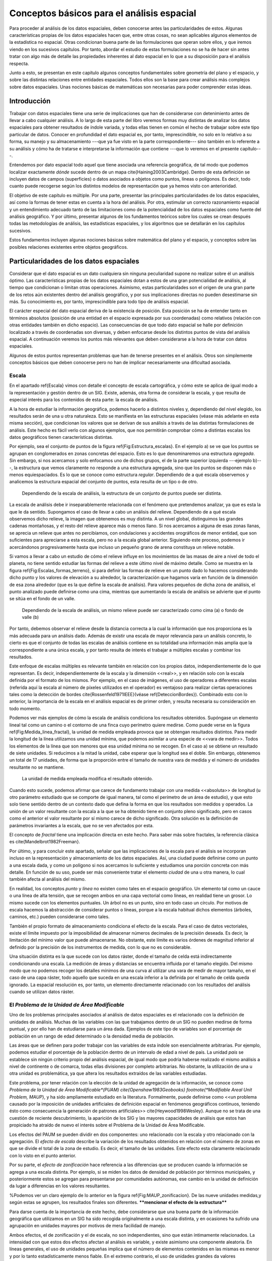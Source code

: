 
**********************************************************
Conceptos básicos para el análisis espacial
********************************************************** 

.. _Analisis_espacial:


Para proceder al análisis de los datos espaciales, deben conocerse antes las particularidades de estos. Algunas características propias de los datos espaciales hacen que, entre otras cosas, no sean aplicables algunos elementos de la estadística no espacial. Otras condicionan buena parte de las formulaciones que operan sobre ellos, y que iremos viendo en los sucesivos capítulos. Por tanto, abordar el estudio de estas formulaciones no se ha de hacer sin antes tratar con algo más de detalle las propiedades inherentes al dato espacial en lo que a su disposición para el análisis respecta.

Junto a esto, se presentan en este capítulo algunos conceptos fundamentales sobre geometría del plano y el espacio, y sobre las distintas relaciones entre entidades espaciales. Todos ellos son la base para crear análisis más complejos sobre datos espaciales. Unas nociones básicas de matemáticas son necesarias para poder comprender estas ideas.


Introducción
=====================================================

Trabajar con datos espaciales tiene una serie de implicaciones que han de considerarse con detenimiento antes de llevar a cabo cualquier análisis. A lo largo de esta parte del libro veremos formas muy distintas de analizar los datos espaciales para obtener resultados de índole variada, y todas ellas tienen en común el hecho de trabajar sobre este tipo particular de datos. Conocer en profundidad el dato espacial es, por tanto, imprescindible, no solo en lo relativo a su forma, su manejo y su almacenamiento ---que ya fue visto en la parte correspondiente--- sino también en lo referente a su análisis y cómo ha de tratarse e interpretarse la información que contiene ---que lo veremos en el presente capítulo---.

Entendemos por dato espacial todo aquel que tiene asociada una referencia geográfica, de tal modo que podemos localizar exactamente *dónde* sucede dentro de un mapa \cite{Haining2003Cambridge}. Dentro de esta definición se incluyen datos de campos (superficies) o datos asociados a objetos como puntos, líneas o polígonos. Es decir, todo cuanto puede recogerse según los distintos modelos de representación que ya hemos visto con anterioridad.

El objetivo de este capítulo es múltiple. Por una parte, presentar las principales particularidades de los datos espaciales, así como la formas de tener estas en cuenta a la hora del análisis. Por otra, estimular un correcto razonamiento espacial y un entendimiento adecuado tanto de las limitaciones como de la potencialidad de los datos espaciales como fuente del análisis geográfico. Y por último, presentar algunos de los fundamentos teóricos sobre los cuales se crean después todas las metodologías de análisis, las estadísticas espaciales, y los algoritmos que se detallarán en los capítulos sucesivos. 

Estos fundamentos incluyen algunas nociones básicas sobre matemática del plano y el espacio, y conceptos sobre las posibles relaciones existentes entre objetos geográficos.

Particularidades de los datos espaciales
=====================================================

Considerar que el dato espacial es un dato cualquiera sin ninguna peculiaridad supone no realizar sobre él un análisis óptimo. Las características propias de los datos espaciales dotan a estos de una gran potencialidad de análisis, al tiempo que condicionan o limitan otras operaciones. Asimismo, estas particularidades son el origen de una gran parte de los retos aún existentes dentro del análisis geográfico, y por sus implicaciones directas no pueden desestimarse sin más. Su conocimiento es, por tanto, imprescindible para todo tipo de análisis espacial.

El carácter especial del dato espacial deriva de la existencia de posición. Esta posición se ha de entender tanto en términos absolutos (posición de una entidad en el espacio expresada por sus coordenadas) como relativos (relación con otras entidades también en dicho espacio). Las consecuencias de que todo dato espacial se halle por definición localizado a través de coordenadas son diversas, y deben enfocarse desde los distintos puntos de vista del análisis espacial. A continuación veremos los puntos más relevantes que deben considerarse a la hora de tratar con datos espaciales.

Algunos de estos puntos representan problemas que han de tenerse presentes en el análisis. Otros son simplemente conceptos básicos que deben conocerse pero no han de implicar necesariamente una dificultad asociada.

Escala
--------------------------------------------------------------

.. _Escala_analisis:

En el apartado \ref{Escala} vimos con detalle el concepto de escala cartográfica, y cómo este se aplica de igual modo a la representación y gestión dentro de un SIG. Existe, además, otra forma de considerar la escala, y que resulta de especial interés para los contenidos de esta parte: la escala de análisis. 

A la hora de estudiar la información geográfica, podemos hacerlo a distintos niveles y, dependiendo del nivel elegido, los resultados serán de una u otra naturaleza. Esto se manifiesta en las estructuras espaciales (véase más adelante en esta misma sección), que condicionan los valores que se derivan de sus análisis a través de las distintas formulaciones de análisis. Este hecho es fácil verlo con algunos ejemplos, que nos permitirán comprobar cómo a distintas escalas los datos geográficos tienen características distintas. 

Por ejemplo, sea el conjunto de puntos de la figura \ref{Fig:Estructura_escalas}. En el ejemplo a) se ve que los puntos se agrupan en conglomerados en zonas concretas del espacio. Esto es lo que denominaremos una estructura *agregada*. Sin embargo, si nos acercamos y solo enfocamos uno de dichos grupos, el de la parte superior izquierda ---ejemplo b)---, la estructura que vemos claramente no responde a una estructura agregada, sino que los puntos se disponen más o menos equiespaciados. Es lo que se conoce como estructura *regular*. Dependiendo de a qué escala observemos y analicemos la estructura espacial del conjunto de puntos, esta resulta de un tipo o de otro.



.. figure:: Estructura_escalas.pdf

	Dependiendo de la escala de análisis, la estructura de un conjunto de puntos puede ser distinta.


.. _Fig:Estructura_escalas: 


La escala de análisis debe ir inseparablemente relacionada con el fenómeno que pretendemos analizar, ya que es esta la que le da sentido. Supongamos el caso de llevar a cabo un análisis del relieve. Dependiendo de a qué escala observemos dicho relieve, la imagen que obtenemos es muy distinta. A un nivel global, distinguimos las grandes cadenas montañosas, y el resto del relieve aparece más o menos llano. Si nos acercamos a alguna de esas zonas llanas, se aprecia un relieve que antes no percibíamos, con ondulaciones y accidentes orográficos de menor entidad, que son suficientes para apreciarse a esta escala, pero no a la escala global anterior. Siguiendo este proceso, podemos ir acercándonos progresivamente hasta que incluso un pequeño grano de arena constituya un relieve notable.

Si vamos a llevar a cabo un estudio de cómo el relieve influye en los movimientos de las masas de aire a nivel de todo el planeta, no tiene sentido estudiar las formas del relieve a este último nivel de máximo detalle. Como se muestra en la figura \ref{Fig:Escalas_formas_terreno}, si para definir las formas de relieve en un punto dado lo hacemos considerando dicho punto y los valores de elevación a su alrededor, la caracterización que hagamos varía en función de la dimensión de esa zona alrededor (que es la que define la escala de análisis). Para valores pequeños de dicha zona de análisis, el punto analizado puede definirse como una cima, mientras que aumentando la escala de análisis se advierte que el punto se sitúa en el fondo de un valle.

.. figure:: Escalas_formas_terreno.pdf

	Dependiendo de la escala de análisis, un mismo relieve puede ser caracterizado como cima (a) o fondo de valle (b)


.. _Fig:Escalas_formas_terreno: 


Por tanto, debemos observar el relieve desde la distancia correcta a la cual la información que nos proporciona es la más adecuada para un análisis dado. Además de existir una escala de mayor relevancia para un análisis concreto, lo cierto es que el conjunto de todas las escalas de análisis contiene en su totalidad una información más amplia que la correspondiente a una única escala, y por tanto resulta de interés el trabajar a múltiples escalas y combinar los resultados.

Este enfoque de escalas múltiples es relevante también en relación con los propios datos, independientemente de lo que representan. Es decir, independientemente de la escala y la dimensión <<real>>, y en relación solo con la escala definida por el formato de los mismos. Por ejemplo, en el caso de imágenes, el uso de operadores a diferentes escalas (referida aquí la escala al número de píxeles utilizados en el operador) es ventajoso para realizar ciertas operaciones tales como la detección de bordes \cite{Rossenfeld1971IEEE}(véase \ref{DeteccionBordes}). Combinado esto con lo anterior, la importancia de la escala en el análisis espacial es de primer orden, y resulta necesaria su consideración en todo momento.

Podemos ver más ejemplos de cómo la escala de análisis condiciona los resultados obtenidos. Supóngase un elemento lineal tal como un camino o el contorno de una finca cuyo perímetro quiere medirse. Como puede verse en la figura \ref{Fig:Medida_linea_fractal}, la unidad de medida empleada provoca que se obtengan resultados distintos. Para medir la longitud de la línea utilizamos una unidad mínima, que podemos asimilar a una especie de <<vara de medir>>. Todos los elementos de la línea que son menores que esa unidad mínima no se recogen. En el caso a) se obtiene un resultado de siete unidades. Si reducimos a la mitad la unidad, cabe esperar que la longitud sea el doble. Sin embargo, obtenemos un total de 17 unidades, de forma que la proporción entre el tamaño de nuestra vara de medida y el número de unidades resultante no se mantiene.

.. figure:: Medida_linea_fractal.pdf

	La unidad de medida empleada modifica el resultado obtenido.


.. _Fig:Medida_linea_fractal: 


Cuando esto sucede, podemos afirmar que carece de fundamento trabajar con una medida <<absoluta>> de longitud (u otro parámetro estudiado que se comporte de igual manera, tal como el perímetro de un área de estudio), y que esto solo tiene sentido dentro de un contexto dado que defina la forma en que los resultados son medidos y operados. La unión de un valor resultante con la escala a la que se ha obtenido tiene en conjunto pleno significado, pero en casos como el anterior el valor resultante por sí mismo carece de dicho significado. Otra solución es la definición de parámetros invariantes a la escala, que no se ven afectados por esta.

El concepto de *fractal* tiene una implicación directa en este hecho. Para saber más sobre fractales, la referencia clásica es \cite{Mandelbrot1982Freeman}. 

Por último, y para concluir este apartado,  señalar que las implicaciones de la escala para el análisis se incorporan incluso en la representación y almacenamiento de los datos espaciales. Así, una ciudad puede definirse como un punto a una escala dada, y como un polígono si nos acercamos lo suficiente y estudiamos una porción concreta con más detalle. En función de su uso, puede ser más conveniente tratar el elemento *ciudad* de una u otra manera, lo cual también afecta al análisis del mismo.

En realidad, los conceptos *punto* y *línea* no existen como tales en el espacio geográfico. Un elemento tal como un cauce o una línea de alta tensión, que se recogen ambos en una capa vectorial como líneas, en realidad tiene un grosor. Lo mismo sucede con los elementos puntuales. Un árbol no es un punto, sino en todo caso un círculo. Por motivos de escala hacemos la abstracción de considerar puntos o líneas, porque a la escala habitual dichos elementos (árboles, caminos, etc.) pueden considerarse como tales.

También el propio formato de almacenamiento condiciona el efecto de la escala. Para el caso de datos vectoriales, existe el límite impuesto por la imposibilidad de almacenar números decimales de la precisión deseada. Es decir, la limitación del mínimo valor que puede almacenarse. No obstante, este límite es varios órdenes de magnitud inferior al definido por la precisión de los instrumentos de medida, con lo que no es considerable.

Una situación distinta es la que sucede con los datos ráster, donde el tamaño de celda está indirectamente condicionando una escala. La medición de áreas y distancias se encuentra influida por el tamaño elegido. Del mismo modo que no podemos recoger los detalles mínimos de una curva al utilizar una vara de medir de mayor tamaño, en el caso de una capa ráster, todo aquello que suceda en una escala inferior a la definida por el tamaño de celda queda ignorado. La espacial resolución es, por tanto, un elemento directamente relacionado con los resultados del análisis cuando se utilizan datos ráster.

El *Problema de la Unidad de Área Modificable*
--------------------------------------------------------------

.. _MAUP:

Uno de los problemas principales asociados al análisis de datos espaciales es el relacionado con la definición de unidades de análisis. Muchas de las variables con las que trabajamos dentro de un SIG no pueden medirse de forma puntual, y por ello han de estudiarse para un área dada. Ejemplos de este tipo de variables son el porcentaje de población en un rango de edad determinado o la densidad media de población.

Las áreas que se definen para poder trabajar con las variables de esta índole son esencialmente arbitrarias. Por ejemplo, podemos estudiar el porcentaje de la población dentro de un intervalo de edad a nivel de país. La unidad *país* se establece sin ningún criterio propio del análisis espacial, de igual modo que podría haberse realizado el mismo análisis a nivel de continente o de comarca, todas ellas divisiones por completo arbitrarias. No obstante, la utilización de una u otra unidad es problemática, ya que altera los resultados extraídos de las variables estudiadas.

Este problema, por tener relación con la elección de la unidad de agregación de la información, se conoce como *Problema de la Unidad de Área Modificable*(PUAM) \cite{Openshaw1983Geobooks} \footnote{*Modifiable Areal Unit Problem, MAUP*}, y ha sido ampliamente estudiado en la literatura. Formalmente, puede definirse como <<un problema causado por la imposición de unidades artificiales de definición espacial en fenómenos geográficos continuos, teniendo ésto como consecuencia la generación de patrones artificiales>> \cite{Heywood1998Wesley}. Aunque no se trata de una cuestión de reciente descubrimiento, la aparición de los SIG y las mayores capacidades de análisis que estos han propiciado ha atraído de nuevo el interés sobre el Problema de la Unidad de Área Modificable. 

Los efectos del PAUM se pueden dividir en dos componentes: uno relacionado con la escala y otro relacionado con la agregación. El *efecto de escala* describe la variación de los resultados obtenidos en relación con el número de zonas en que se divide el total de la zona de estudio. Es decir, el tamaño de las unidades. Este efecto esta claramente relacionado con lo visto en el punto anterior.

Por su parte, el *efecto de zonificación* hace referencia a las diferencias que se producen cuando la información se agrega a una escala distinta. Por ejemplo, si se miden los datos de densidad de población por términos municipales, y posteriormente estos se agregan para presentarse por comunidades autónomas, ese cambio en la unidad de definición da lugar a diferencias en los valores resultantes. 

%Podemos ver un claro ejemplo de lo anterior en la figura \ref{Fig:MAUP_zonificacion}. De las nueve unidades medidas,y según estas se agrupen, los resultados finales son diferentes. ****mencionar el efecto de la estructura****

Para darse cuenta de la importancia de este hecho, debe considerarse que una buena parte de la información geográfica que utilizamos en un SIG ha sido recogida originalmente a una escala distinta, y en ocasiones ha sufrido una agrupación en unidades mayores por motivos de mera facilidad de manejo.

Ambos efectos, el de zonificación y el de escala, no son independientes, sino que están íntimamente relacionados.
La intensidad con que estos dos efectos afectan al análisis es variable, y existe asimismo una componente aleatoria. En líneas generales, el uso de unidades pequeñas implica que el número de elementos contenidos en las mismas es menor y por lo tanto estadísticamente menos fiable. En el extremo contrario, el uso de unidades grandes da valores estadísticamente más fiables pero oculta la variación que se produce dentro de las propias unidades.\cite{Nakaya2000EP}.

A pesar de tener una clara importancia en el análisis geográfico, las soluciones a la problemática que la definición de un área unitaria conlleva no son claras. Tradicionalmente se considera que se trata de un problema intratable. No obstante, algunos estudios \cite{Reynolds1998PhD} indican que existe un cierto grado de regularidad en los valores estadísticos agregados, dependiente de la autocorrelación espacial (ver siguiente punto) y la configuración de la variable. 

Puede afirmarse que el Problema de la Unidad de Área Modificable es aún materia de amplio estudio, y el objeto de este estudio, que no es otro que el poder calcular los valores de los datos a la resolución espacial original (es decir, sin que los efectos de zonificación tengan relevancia), en caso de poder alcanzarse, requerirá un análisis sin duda complejo.

Un problema particular relacionado con el PUAM es la denominada *falacia ecológica*\cite{Openshaw1983Geobooks}, que consiste en asumir que los valores calculados para una unidad de área pueden aplicarse a los individuos de la población existente en dicha área. Sólo en el caso de que exista una completa homogeneidad para la variable analizada, lo cual muy raramente sucede, la anterior suposición sería cierta.

Autocorrelación espacial
-------------------------------------------------------------- 


.. _Autocorrelacion_espacial:

Supóngase que se estudian una serie de poblaciones cercanas en las cuales se mide el porcentaje de personas afectadas por una determinada enfermedad infecciosa. Cabe esperar que, puesto que los habitantes de esas poblaciones están relacionados entre sí de diversas formas, la distribución de los valores recogidos obedezca en parte a la existencia de dichas relaciones. Por ejemplo, si en una población contraen la enfermedad un número dado de habitantes, es más factible que estos puedan contagiar a los de las poblaciones cercanas que a los de otros núcleos más alejados.

Por lo anterior, es probable que alrededor de una población con muchos casos de la enfermedad haya otras también con un elevado número de afectados, mientras que una población con pocos casos esté rodeada de otras también con escasa afección. Un comportamiento similar lo encontraríamos si midiéramos la concentración de un tóxico en distintos puntos de un embalse, ya que alrededor de un punto de alta concentración no parece lógico esperar concentraciones bajas.

Ejemplos como los anteriores cumplen lo que se conoce como *Primera Ley Geográfica de Tobler* \cite{Tobler1970EcoGeo}, que establece que <<todo está relacionado con todo, pero las cosas próximas entre sí están más relacionadas que las distantes>>.

De modo más formal, el termino *autocorrelación espacial* hace referencia a lo reflejado en los ejemplos anteriores, es decir, a la existencia de una correlación de la variable consigo misma, de tal modo que los valores de esta variable en un punto guardan relación directa con los de esa misma variable en otros puntos cercanos.

En el caso de la enfermedad infecciosa o la concentración del producto tóxico, los valores altos suelen tener en su entorno valores también altos, y de modo similar sucede para valores bajos. Se dice que existe una *autocorrelación espacial positiva*.  Puede, no obstante, existir una *autocorrelación espacial negativa*, si los valores altos se rodean de valores bajos y viceversa.

En caso de no existir ningún tipo de autocorrelación espacial, se tiene que los datos recogidos en una serie de puntos son independientes entre sí y no se afectan mutuamente, si que tenga influencia de la distancia.

La figura \ref{Fig:Autocorrelacion_espacial} muestra unas sencillas capas ráster en las que se presentan los tres tipos de autocorrelación espacial anteriores.

.. figure:: Autocorrelacion_espacial.png

	a) Autocorrelación espacial positiva. b) Autocorrelación espacial negativa. c) Ausencia de autocorrelación espacial (independencia)


.. _Fig:Autocorrelacion_espacial: 


Las consecuencias de la existencia de autocorrelación espacial son numerosas y de gran importancia.

Por una parte, muchos de los análisis estadísticos suponen la independencia de la variable. Puesto que existe una dependencia de la componente espacial, será necesario para obtener resultados correctos introducir dicha componente espacial como una variable más. 

Existiendo autocorrelación espacial, y siendo esta positiva, la inferencia estadística es menos eficaz que si se cuenta con un número igual de observaciones de una variable independiente. Es decir, se pierde parte de la capacidad explicativa de los datos. Esto se materializa en mayores varianzas en las estimaciones y peores ajustes de modelos, entre otras consecuencias.

Puede, no obstante, sacarse también provecho de la existencia de una dependencia espacial. Puesto que los puntos cercanos a uno dado guardan relación con este, pueden emplearse para estimar su valor, siendo este el fundamento principal de los distintos métodos de interpolación (Capítulo \ref{Creacion_capas_raster}).

En lugar de incorporar la autocorrelación espacial como un elemento más, otra forma de proceder es analizar la intensidad de esta para ver en qué medida lo anterior es cierto o no. Así, el estudio de la autocorrelación espacial puede servir para juzgar si procede la aplicación de métodos estadísticos que no consideren la dependencia espacial. Como veremos en el capítulo \ref{Estadistica_espacial}, si a través de los valores de los indicadores correspondientes podemos aceptar la hipótesis nula de ausencia de dependencia espacial, entonces los inconvenientes anteriormente citados pueden no existir.

Como ya venimos observando, el conjunto de conceptos básicos sobre datos espaciales que estamos viendo en esta sección no es un conjunto de elementos independientes. Por ejemplo, la autocorrelación espacial se halla directamente ligada con el concepto de escala, y un cambio de escala puede hacer que la autocorrelación cambie de signo \cite{Openshaw1979Pion}. Veamos un ejemplo.

Sea un monte en el que los árboles grandes están separados una distancia dada por el efecto de la competencia, y entre los cuales crecen los árboles más pequeños. Supongamos que la distancia media entre árboles grandes es de unos 20 metros. Si hacemos un muestreo en el que medimos la altura media de los árboles en parcelas separadas aproximadamente cada 10 metros, es probable que midamos alternamente una parcela con un árbol grande y una con algunos pequeños, de forma que tendremos una marcada autocorrelación espacial negativa. Si por el contrario medimos parcelas de un metro de radio separadas a su vez un metro, mediremos muchas parcelas cercanas en las que solo entrarán árboles pequeños que se agrupan bajo los grandes, de tal forma que la autocorrelación espacial que obtendremos será positiva. %(Figura \ref{Fig:Autocorrelacion_escala} 

% .. figure:: Autocorrelacion_escala.png
% 
	El signo de la autocorrelación puede variar con la escala. Según el tamaño de la unidad de análisis se obtendran las mallas ráster de altura media representadas en la parte derecha, cada una de ellas con un tipo de autocorrelación espacial distinto.
% 

.. _Fig:Autocorrelacion_escala: 
% 

Es importante considerar todos estos factores de forma global, pues todos ellos tienen importancia y afectan al trabajo con datos geográficos.

Existencia de estructura
--------------------------------------------------------------

Tanto la disposición de los datos como las propiedades de la variable estudiada (por ejemplo, la propia autocorrelación espacial como propiedad intrínseca), exhiben una estructura determinada. En la figura \ref{Fig:Estructura_espacial} pueden verse dos conjuntos de puntos distintos, sobre los cuales cabe plantearse si los resultados obtenidos de su análisis pueden darse como igual de fiables. Puesto que la estructura espacial de ambos es distinta y la componente espacial juega un papel importante, esta estructura puede condicionar los resultados y tener influencia sobre estos.

.. figure:: Estructura_espacial.pdf

	Dos estructuras distintas con diferentes implicaciones a la hora del análisis de los datos que representan


.. _Fig:Estructura_espacial: 


Por ejemplo, vemos que en el patrón b) los puntos se hallan más agrupados, mientras que en el a) los puntos están distribuidos uniformemente a lo largo de la extensión de la zona de análisis. Si existe autocorrelación espacial positiva, la información recogida en el patrón b) es mucho menos representativa, ya que los puntos cercanos recogen información en cierta medida redundante. A pesar de disponer de un numero :math:`n` de valores recogidos en otros tantos puntos, el análisis estadístico de estos no es tan preciso como si se dispusiera de :math:`n` observaciones independientes. En realidad, los resultados que obtendremos serán como si hubiéramos muestreado un número menor de puntos que los que realmente tenemos.

Los dos principales conceptos estadísticos que definen la estructura espacial de los datos son la *estacionaridad* y la *isotropía*. Estos se estudian principalmente en relación a los denominados efectos de primer y de segundo orden. El efecto de primer orden es el valor esperado, es decir, la media. El de segundo orden es la covarianza entre distintas zonas.

La estacionaridad indica que el proceso es invariante a la traslación. Es decir, que las propiedades son constantes en el espacio y no existe tendencia alguna. La isotropía indica que el proceso es invariante a la rotación. Un proceso cuyas propiedades de segundo orden son isotrópicas es aquel en el que la covarianza presenta la misma variación en todas direcciones. 

Veremos en diversos puntos de esta parte del libro como la presencia de isotropía o su ausencia (anisotropía) tiene importancia a la hora de realizar distintos tipos de análisis.

Existencia de tendencias espaciales
--------------------------------------------------------------

Podemos decir que existe una tendencia espacial cuando los valores de una variable están relacionados con sus propias coordenadas geográficas. Por ejemplo, existe una tendencia a que la temperatura disminuya conforme nos alejamos del ecuador. Por ello, en un mapa de temperaturas para una región lo suficientemente amplia, cabe esperar valores menores en el extremo más distante del ecuador.

El dato de localización geográfica plantea un contexto dentro del cual se sitúan los restantes valores, en este caso, la temperatura observada. Esto hace que el mismo valor de una variable no tenga el mismo significado cuando aparece en un punto que cuando lo hace en otro. No es lo mismo un valor de temperatura de 40\degree C en Madrid que en Oslo. El valor en sí es idéntico, pero su interpretación es distinta.

Conocer las tendencias existentes para una variable nos ayuda a comprender mejor esta y analizarla de forma correcta. Si es posible cuantificar dicha tendencia, resulta factible eliminar su influencia de los datos, de forma que estos ya no se vean afectados por ella, o bien considerarla explícitamente como parte del análisis.

Las consecuencias de la existencia de tendencias son similares a las que se derivan de la presencia de autocorrelación espacial, ya que invalidan el supuesto de independencia de los datos.

Efectos de borde
--------------------------------------------------------------

.. _EfectoBorde:



Las zonas que estudiamos dentro de todo análisis espacial tienen unos límites establecidos. Estos límites vienen definidos de forma artificial ---el límite de la fotografía aérea de la que disponemos, por ejemplo--- o bien de forma natural ---si estudiamos un bosque junto a un pantano, el bosque encuentra su límite al borde de este último---.

Imaginemos un caso como este segundo y observemos la figura \ref{Fig:Efecto_borde}. Si dentro del bosque los árboles están plantados de forma regular (supongamos que es una repoblación con un marco fijo), se puede decir que en cualquier punto dentro de esa masa existe una densidad constante. En otras palabras, si nos situamos en cualquier punto de dicha masa, ya sea cerca o lejos del borde, los árboles están plantados con una misma densidad. No obstante, para el cálculo de la densidad necesitamos establecer un área de análisis puesto que no es una variable que pueda computarse puntualmente. Sin embargo, en las zonas de borde una parte de dicho área cae fuera de la masa de bosque, con lo que el número de pies será menor (ya que no hay árboles en la zona limítrofe, es decir, el embalse), y por tanto también  lo será la densidad.

El efecto de borde no es independiente de otros elementos como la escala, ya que la escala de análisis tiene un influencia directa en él. Como se ve en la propia figura \ref{Fig:Efecto_borde}, el porcentaje del círculo de análisis que queda fuera de la zona de bosque es distinto en función del tamaño de dicho círculo.

Otros análisis que en breve veremos hacen uso de un mecanismo similar. Por ejemplo, analizando el número de puntos situados a una distancia menor que un umbral dado. En los puntos cerca del borde, la presencia de dicho borde va a distorsionar los valores calculados. Como también veremos, las distintas formulaciones tienen en muchos casos expresiones corregidas que modifican los valores obtenidos en función de la distancia al borde.

.. figure:: Efecto_borde.pdf

	Representación del efecto borde y cómo este afecta en mayor o menor medida en función de la escala de análisis. Las zonas en trazo continuo no se ven afectadas. Las zonas en trazo punteado están afectadas de efecto de borde en diferente grado.


.. _Fig:Efecto_borde: 


En general, es importante considerar los efectos de borde para saber si los valores calculados dentro de cualquier análisis estadístico son válidos o no. Cuando nos encontramos lo suficientemente cerca de un borde (sea este uno artificial como el borde de la capa o uno natural dentro de la propia capa tal como el mencionado límite de un bosque), la información que derivamos de los datos espaciales puede ser incoherente con la realidad.

Veremos ejemplos variados a lo largo de los siguientes capítulos, no solo relacionados con el análisis de datos puntuales como en los casos comentados anteriormente. En el apartado \ref{Funciones_focales} veremos cómo el efecto de borde afecta a un tipo particular de análisis sobre capas ráster. En otros casos, el efecto de borde no se manifiesta únicamente para puntos cercanos a dicho borde, sino para todos aquellos relacionados o conectados con él, con independencia de su distancia a este. Veremos este caso en el apartado \ref{Area_acumulada}. 

Con relación a este último supuesto, no debe olvidarse nunca que los procesos que estudiamos y que analizamos a través de la información espacial están influenciados por otros procesos que pueden estar fuera del marco delimitado sobre el que trabajamos, alejados de él e incluso a una escala distinta. Así, estudiar la vegetación de una zona dada implica estudiar el clima que la condiciona. Aunque el relieve y las condiciones locales son los que afectan a este en primera instancia, el clima es un proceso global que opera a una escala mayor a la de la zona cuya vegetación estudiamos, y efectos fuera de dicha zona pueden tener repercusión sobre ella.

Localización representada
--------------------------------------------------------------

Como veíamos al tratar el Problema del de Unidad de Área Modificable, algunas de las variables geográficas requieren un área para ser recogidas, y no pueden hacerse de forma puntual. En otros casos, la necesidad de establecer unidades no puntuales no viene motivada por la variable recogida o la estructura geográfica que se estudia, sino por la forma de almacenar la información de dicha variable. Tal es el caso del modelo ráster, en el que el territorio se divide en unidades geométricas arbitrarias, generalmente unidades regulares de forma cuadrada.

Para cada una de estas unidades, se tiene un valor de la variable estudiada, pero lo que dicho valor representa en el territorio puede variar en función del criterio establecido. Como se recoge en la figura \ref{Fig:Support_size}, en la cual la variable recogida es la elevación, el valor de cada celda puede ser la elevación en el centro de la celda o bien el valor medio de toda ella, entre otras opciones posibles.

.. figure:: Support_size.pdf

	El valor recogido en una unidad puede interpretarse con distintos criterios. a) Media de la celda. b) Valor en el punto medio.


.. _Fig:Support_size: 


Este tipo de cuestiones deben considerarse al trabajar con los datos espaciales, y homogeneizar los criterios en la medida de lo posible, siempre considerando la naturaleza de la variable recogida.

	
Algunos cálculos espaciales básicos
=====================================================

.. _Calculos_espaciales_basicos:

La mayor parte de los análisis espaciales hacen uso de cálculos geométricos sencillos, a partir de los cuales se construyen algoritmos más complejos. Veremos en esta sección esos cálculos básicos, que constituyen los fundamentos del análisis geométrico tanto en el plano como en el espacio.

La idea de distancia es fundamental para todo análisis espacial. En el plano, la distancia euclídea entre dos puntos dados es

.. math::

	 d = \sqrt{(x_2-x_1)^2 + (y_2-y_1)^2}


En el análisis geográfico es habitual utilizar la denominada *distancia de Manhattan*\footnote{Se denomina así debido a que es similar a la recorrida por las calles regularmente dispuestas tales como las de la ciudad de Manhattan.}, cuya expresión es 

.. math::

	 d_{m} = (x_2-x_1) + (y_2-y_1)


Tanto la distancia euclídea como la de Manhattan son casos particulares de las denominadas *métricas LP*, que responden a una expresión de la forma 

.. math::

	d^{\beta} = (\|x_2-x_1\|^p + \|y_2-y_1\|^p)^{\frac{\beta}p}


En el caso de ser :math:`p=1` se tiene la distancia de Manhattan, y para :math:`p=2` la distancia euclídea.

Cuando se utilizan capas ráster, el concepto de distancia puede entenderse de un modo distinto. Como resulta lógico, puede aplicarse la distancia euclídea entre los centros de las celdas, pero en ciertos casos puede ser conveniente trabajar no en coordenadas geográficas, sino de celdas, ya que, como sabemos, el espacio se divide en un número finito de estas en una capa ráster. Por esta razón, y puesto que las coordenadas de celda son expresadas en números enteros de la forma (fila, columna), resulta además conveniente que esa distancia sea también un valor entero\cite{Chen2001IJGIS}.

Sobre este planteamiento pueden definirse distintos tipos de distancia ráster considerando principalmente el número de celdas por las que debe pasarse para ir de una celda a otra. Por ejemplo, si se permite el movimiento en todas direcciones, la distancia desde una celda a las ocho que la rodean es igual a 1 en todos casos, pues se realiza en un único paso. Por similitud a la forma en que uno puede moverse en un tablero de ajedrez, este tipo de distancia se conoce como distancia *de tablero de ajedrez*\footnote{Chessboard distance}.

Si, por el contrario, se permite tan solo el movimiento en dirección vertical y horizontal, la distancia a las celdas diagonales ---por ejemplo, desde la celda :math:`(x, y)` hasta la :math:`(x + 1, y + 1)`--- es igual a 2. En este caso tenemos la anteriormente mencionada distancia de Manhattan.

En la figura \ref{Fig:Distancia_raster} pueden verse los valores de distancia entre una celda central y sus circundantes según las definiciones de distancia anteriores, junto con otras como la distancia *ortogonal* o la distancia *Chamfer 3--4*\cite{Borgefors1986CompuVision}. El objetivo de estas distancias es mitigar en cierta medida la distorsión que se produce con las otras distancias ráster a medida que aumenta el alejamiento.

.. figure:: Distancia_raster.pdf

	Distintos tipos de distancia ráster: a) tablero de ajedrez, b) Manhattan, c) ortogonal, d) Chamfer 3--4


.. _Fig:Distancia_raster: 


El análisis de costes se lleva a cabo en un SIG esencialmente en formato ráster, por lo que lo anterior es de importancia al respecto, y será extendido en el capítulo \ref{Costes}.

Además de hallarse las distancias entre puntos concretos, pueden calcularse entre geometrías. La distancia entre dos rectas en el plano es igual a la distancia entre un punto cualquiera de una de ellas a la otra en el caso de que sean rectas paralelas. Si no lo son, la distancia es nula, ya que existirá un punto en el que se corten. No obstante, no ha de olvidarse que en un SIG habitualmente no trabajamos con rectas de longitud infinita en el sentido matemático, sino con segmentos de estas. 

La distancia de un segmento definido por sus extremos :math:`(x_1, y_1)` y :math:`(x_2, y_2)`  a un punto de coordenadas :math:`(x_3,y_3)` se calcula como la distancia de este último hasta la intersección de la recta que pasa por el mismo y es perpendicular al segmento. Dicho punto de intersección tiene por coordenadas

\begin{equation}
x = x_1 + u (x_2 - x_1)
y = y_1 + u (y_2 - y_1)
\end{equation}

donde :math:`u` se calcula según

.. math::

	u = \frac{(x_3 - x_1)(x_2 - x_1) + (y_3 - y_1)(y_2 - y_1)}{(x_2 - x_1)^2 + (y_2 - y_1)^2}
.

La distancia entre un punto y un polígono es la de dicho punto a la línea que contiene al segmento más cercano de cuantos componen el perímetro del polígono.

Para el caso de polígonos, dos son las magnitudes principales: área y perímetro. El área se calcula aplicando la fórmula

.. _Eq:Area_poligono:

.. math::

	A=\left|\frac{1}{2}\sum_{i=1}^n x_iy_{i+1}-x_{i+1}y_i\right|


donde se considera que el vértice :math:`n+1` se corresponde con el primero, esto es, el polígono es una polilínea cerrada.



Para aquellos polígonos que contengan <<huecos>>, basta restar del área total la correspondiente a esos huecos. Esta última se calcula de igual modo, ya que los huecos están definidos de forma similar por un conjunto de puntos conectados.



El perímetro de un polígono es la suma de las distancias entre vértices consecutivos, es decir,

.. math::

	P=\sum_{i=1}^n \sqrt{(x_{i+1}-x_i)^2+(y_{i+1}-y_i)^2}




Además de los anteriores, un parámetro de interés también para polígonos es el centro de gravedad, cuyas coordenadas se calculan según

\begin{eqnarray}
C_x=\frac{1}{6A}\sum_{i=1}^n (x_ix_{i+1})(x_iy_{i+1}-x_{i+1}y_i)\nonumber\\
C_y=\frac{1}{6A}\sum_{i=1}^n (y_iy_{i+1})(x_iy_{i+1}-x_{i+1}y_i)
\end{eqnarray}



La medida del área y de la longitud de un elemento lineal como el perímetro de un polígono o una recta, pueden llevarse a cabo para datos en formato ráster de una forma distinta. Para el caso del área basta contar el número de celdas del polígono y multiplicarlo por el área de una única celda. En el caso de la longitud, basta sumar la longitud total de todos los lados exteriores, esto es, de aquellos que no son contiguos a otra celda del polígono. Todos estos cálculos se establecen en función del tamaño de celda como magnitud base. Para el cálculo del centroide, este es el centro de masas calculado como si cada celda perteneciente al polígono fuese una masa puntual unitaria.

Para concluir, un sencillo análisis entre un punto y un polígono, el cual utilizaremos frecuentemente, es la comprobación de si este punto se encuentra dentro o fuera del polígono. Para ello existen diversas metodologías, pero la más habitual es la basada en el número de veces que una semirecta con origen en el punto cruza el borde del polígono. El algoritmo es como sigue \cite{Haines1994Academic}:


 * Se traza una recta desde el punto en cuestión hasta un punto fuera del polígono. Lo habitual es considerar la semirecta horizontal desde el punto dado y bien en la dirección positiva o bien en la negativa.
* Se cuenta el número de veces que dicha semirecta corta la frontera del polígono.
* Si el número de cortes es par, el punto se encuentra fuera. Si es impar, el punto se encuentra dentro.




En la figura \ref{Fig:Punto_en_poligono} se muestra un ejemplo de lo anterior.

.. figure:: Punto_en_poligono.pdf

	Pertenencia de un punto al interior de un polígono en función del numero de cortes entre la frontera de dicho polígono y una semirecta con extremo en dicho punto.


.. _Fig:Punto_en_poligono: 


La pertenencia o no del punto al polígono queda definida así en todos los casos, salvo cuando el punto está en la propia frontera o bien la semirecta coincide en algún tramo con el contorno, en cuyo caso resulta imposible el cálculo del número de cortes (Figura \ref{Fig:Problema_punto_en_poligono}).

.. figure:: Problema_punto_en_poligono.pdf

	Problemas de la metodología para determinar si un punto se encuentra en el interior de un polígono cuando la semirecta coincide parcialmente con la frontera.


.. _Fig:Problema_punto_en_poligono: 


Relaciones espaciales
=====================================================

.. _Relaciones_espaciales:

Como ya sabemos, conceptos tales como la posición o el tamaño, son básicos para el análisis geográfico, pues derivan de la propia georreferenciación inherente a todo dato espacial. El hecho de que exista dicha referencia en el espacio es responsable de que los mismos valores de una variable no tengan igual significación en unos lugares que en otros, y que estos lugares no solo se consideren en términos absolutos, sino también relativos entre los distintos datos espaciales.

La importancia de esta posición relativa ya la vimos al tratar la autocorrelación espacial, ya que una misma serie de valores, si se disponen de una forma distinta, pueden presentar un signo distinto de autocorrelación espacial, con las consecuencias que ello tiene.

Si pensamos por ejemplo en el uso de otro tipo de información geográfica tal como la de un callejero urbano para orientarnos en una ciudad, utilizamos ideas tales como <<la Calle Mayor *es paralela* a esta avenida>> o <<El teatro al que me dirijo está *detrás* de ese bloque de edificios>>. Existe de igual modo una relación entre los distintos elementos, que es la que permite que podamos analizar y explotar la información geográfica, pues esta en gran medida no tiene sentido como una colección de datos aislados. 

Así pues, resulta claro que los distintos elementos con los que trabajamos dentro de una o varias capas de información geográfica se relacionan entre sí. Estas relaciones pueden obedecer a diversos criterios y son la base de un gran número de distintos procedimientos que las estudian y generan resultados en función de ellas.

De entre dichas relaciones, algunas son de tipo topológico y otras se fundamentan no en la topología existente pero sí en otras propiedades de tipo espacial, por ejemplo propiedades métricas como la distancia. Además de lo anterior, existen muchos otros criterios en base a los cuales pueden clasificarse las relaciones. 

En esta sección daremos una definición formal de los principales tipos de relaciones y, especialmente, de los razonamientos que dan lugar a estos criterios y son claves para comenzar a entender el análisis espacial tal y como este se presenta en un SIG. De esta forma, posteriormente podremos aplicar estas relaciones con claridad a los distintos datos geográficos.

\cite{Pullar1988Sydney} propone los siguientes tipos de relaciones espaciales:


 * Relaciones direccionales, que describen el orden en el espacio. Por ejemplo, *al norte de*, *al sur de*, etc.
* Relaciones topológicas, las cuales describen la vecindad e incidencia. Por ejemplo, *son disjuntos* o *son adyacentes*.
* Relaciones comparativas, que describen la inclusión. Por ejemplo *está en*.
* Relaciones de distancia, tales como *lejos de* o *cerca de*.
* Relaciones <<difusas>> tales como *al lado de* o *a continuación*.


Las relaciones espaciales pueden establecerse entre todas las combinaciones posibles de entidades geográficas. Por nombrar algunos ejemplos, las siguientes cuestiones se refieren a relaciones entre objetos geográficos de diversa índole:


* ¿Se encuentra esta localización a menos de 100 metros en línea recta de algún camino? (relación entre un punto y una recta)
* ¿Cruza ese camino algún área protegida? (relación entre una recta y un polígono) 
* ¿Cruza ese camino bajo alguna línea de alta tensión? (relación entre dos líneas)
* ¿Existe algún área urbanizada contigua a ese área protegida? (relación entre dos polígonos)




Asimismo, las relaciones pueden establecerse entre elementos con un mismo tipo de información, o bien entre tipos distintos. Los anteriores son ejemplos de este último caso. Un ejemplo del primero podría ser la relación de proximidad entre dos emplazamiento puntuales de una misma clase (¿existe una farmacia a menos de un kilómetro de esta otra farmacia?).

Dentro de un SIG, las relaciones topológicas tienen utilidad en los procesos de análisis implementados como tales, pero también en otras partes de un SIG que, constituyendo análisis propiamente dichos, quizás no se perciben como tales. Por ejemplo, las herramientas de selección de entidades dependen de las relaciones espaciales que estas presentan con el objeto empleado como criterio de selección,  ya sea este un punto concreto que el usuario escoge con el ratón, un área rectangular delimitada de igual modo, o las entidades de otra capa adicional, entre otros.

A la hora de clasificar y definir las relaciones espaciales deben considerarse tres enfoques principales: un enfoque netamente matemático, un enfoque psicológico y un enfoque geográfico. El enfoque matemático pretende formalizar con un lenguaje matemático las distintas relaciones, de forma que puedan estudiarse y analizarse a través de las herramientas matemáticas habituales, tanto topológicas como espaciales. Por su parte, el enfoque geográfico surge según se desarrollan los Sistemas de Información Geográfica y aparece la necesidad de expresar las relaciones espaciales de un modo adecuado para implementar estas, así como los distintos algoritmos que se sustentan en ellas. Puede entenderse en cierta forma como una versión práctica del enfoque matemático. 

Tanto el enfoque matemático como el geográfico son netamente cuantitativos pero a la hora de comunicar algún tipo de conocimiento espacial que lleve implícita una relación espacial, lo hacemos principalmente de forma cualitativa  \cite{Hernandez1994Springer} \cite{Xu2007IJGIS}. 

Así, al indicar  a otra persona si se puede llegar rápidamente a una dirección dada dentro de la ciudad, no decimos <<el parque al que quieres ir está contenido dentro de un radio de 1,2 km>> sino que diremos algo como <<sí, está cerca, se puede llegar andando>>. En nuestro pensamiento espacial y en el lenguaje que utilizamos para expresarlo, no es necesaria la precisión cuantitativa, que sin embargo sí se requiere para plantear otros modelos de relaciones. Entender las relaciones espaciales cualitativas para poder implementarlas en una herramienta lógica como un SIG es en esencia un problema de traducción entre un lenguaje natural y uno formal \cite{Frank1991Longmans}.

La forma en que los SIG incluyen las relaciones espaciales para sus propósitos debe combinar todos estos enfoques con objeto de conseguir que el razonamiento espacial pueda transmitirse de forma sencilla y lo más efectiva posible. Teniendo en cuenta esto, autores como \cite{Boyle1983NASA} argumentan que, en la actualidad, la falta de un sistema de relaciones espaciales completo que dé respuesta a todas las necesidades que se plantean, es uno de los principales escollos para un mayor desarrollo de la disciplina de los SIG. El problema, no obstante, no presenta una solución sencilla, ya que, como hemos visto, los criterios a aplicar pueden ser muy variados y las ideas matemáticas han de combinarse igualmente con los elementos perceptivos acerca de cómo estas relaciones se entienden y se interpretan \cite{Mark1994CartoAndGIS}. 

Lo habitual dentro de un SIG es la conversión de los conceptos del lenguaje natural (cualitativos) en elementos cuantitativos, de forma que estos pueden después tratarse con las herramientas de algún sistema formal de relaciones. Este planteamiento, aunque potente, puede no ser adecuado para según qué casos. El futuro de los SIG pasa por ser capaz de manejar de forma integrada las relaciones cualitativas, de forma que se aumente la usabilidad para aquellos usuarios que no disponen de un conocimiento de los sistemas formales, pero pueden sin embargo plantear cuestiones espaciales en el lenguaje habitual.

Es importante reseñar que las relaciones geográficas, sea cual sea el criterio por el que se definan, no están condicionadas de forma alguna al tipo de almacenamiento del dato espacial (vectorial, ráster, etc) u otras características arbitrarias del mismo. Son, por el contrario, conceptos puramente teóricos sobre elementos situados en el espacio, los cuales pueden aplicarse a cualquier objeto con independencia de cómo este haya sido recogido. No obstante, la forma de almacenamiento condiciona en cierta medida las relaciones existentes o, al menos, la forma en que estas relaciones se incluyen en el propio almacenamiento. Así, para el caso por ejemplo de una capa ráster, tenemos una estructura regular de elementos relacionados entre sí de tal forma que son contiguos y están a una misma distancia. Es decir, con una relación topológica y otra métrica que se mantienen constantes para todos los elementos unitarios mediante los cuales se almacena la capa.

Relaciones topológicas
--------------------------------------------------------------

Entrando en la propia definición de relaciones, el conjunto principal de estas es el formado por las de tipo topológico, que serán por ejemplo las que empleemos para combinar las geometrías y elementos de dos capas vectoriales según cómo sean dichas relaciones entre ellas. De entre estas relaciones destacan los denominados *predicados espaciales*, que son operaciones de tipo lógico que nos indican si entre dos objetos geográficos existe o no un tipo de relación dada. Se consideran estos objetos en :math:`\mathbb{R}^2`, es decir, como objetos planos. 

La definición formal de estos predicados ha sido motivo de abundante estudio desde la aparición de los SIG, en parte motivado por la mayor necesidad que de tal formalismo se tiene si se pretende estructurar adecuadamente todas las operaciones de análisis que un SIG puede contener.

 Uno de los sistemas iniciales de predicados es el conocido como *4--Intersection* \cite{Egenhofer1989Springer}. Según este modelo, la relación entre dos objetos A y B queda definida por las intersecciones entre las fronteras (:math:`\delta A` y :math:`\delta B`) y los interiores (:math:`A` y :math:`B`) de estos. Se tienen así cuatro intersecciones con las que se conforma una matriz que caracteriza la relación existente. 

\begin{equation}
\Im_4(A,B) = \left( \begin{array}{cc}
A  \cap  B & A \cap \delta B \\
\delta A \cap B &\delta A \cap \delta B \\
\end{array} \right)
\end{equation}

Para cada una de las cuatro intersecciones se estudia algún invariante topológico, es decir, alguna propiedad que sea invariante a las transformaciones topológicas. De entre ellas, lo más habitual es emplear el contenido, esto es, si la región delimitada por la intersección esta vacía (:math:`\varnothing`) o no (:math:`\neg \varnothing`).

Teniendo cuatro elementos y dos posibles valores para cada uno, existen un total de :math:`2^4 = 16` diferentes matrices con la forma anterior. De estas, ocho pueden darse en un plano entre objetos bidimensionales con fronteras cerradas, cada uno de los cuales define una *región*. Estas ocho relaciones son las mostradas en la figura \ref{Fig:4Intersection}, con sus matrices características correspondientes.

.. figure:: 4Intersection.png

	Conjunto de relaciones posibles entre regiones según el modelo *4--Intersection*.


.. _Fig:4Intersection: 


Un razonamiento similar puede aplicarse al caso de líneas, cuya principal diferencia radica en que conforman elementos con fronteras no cerradas. No obstante, la forma de proceder y las relaciones definidas son análogas en gran medida.

A partir del modelo *4--Intersection*, Egenhofer \cite{Egenhofer1989Springer} desarrolla el modelo *9--Intersection*, en el cuál se amplia el anterior a la consideración de tres elementos en lugar de dos. Además de considerar las fronteras e interiores de los objetos A y B, se consideran asimismo los exteriores de los mismos (:math:`A^-` y :math:`B^-`). La matriz característica queda entonces de la forma

\begin{equation}
\Im_9(A,B) = \left( \begin{array}{ccc}
A  \cap  B & A \cap \delta B & A \cap B^- \\
\delta A \cap B &\delta A \cap \delta B & \delta A \cap B^- \\
A^- \cap B &A^- \cap \delta B & A^- \cap B^- \\
\end{array} \right)
\end{equation}

El numero total de matrices posibles es en este caso de :math:`2^9 = 512`. De todas ellas, solo un pequeño subconjunto representan relaciones posibles en :math:`\mathbb{R}^2` a las cuales pueda asignarse una interpretación geométrica. 

Por ejemplo, la matriz siguiente, en la que todos los elementos son el conjunto vacío, resulta imposible de obtener con ningún tipo de relación.

\begin{equation}
\Im_9(A,B) = \left( \begin{array}{ccc}
\emptyset & \emptyset & \emptyset \\
\emptyset & \emptyset & \emptyset \\
\emptyset & \emptyset & \emptyset \\
\end{array} \right)
\end{equation}

Dependiendo del tipo de objetos sobre el que se den las relaciones, el modelo *9--Intersection* amplía al *4--Intersection* de una u otra forma.

En el caso de dos regiones, se tienen ocho posibles relaciones, por lo cual no existe diferencia entre ambos modelos.

Para el caso de dos líneas en :math:`\mathbb{R}^2`, aparecen 25 nuevas relaciones. En caso de considerar líneas ramificadas (con más de dos puntos extremos), aparecen además 21 relaciones adicionales. Por último, para el caso de una línea y una región, se tienen un total de 19 relaciones posibles, 20 en el caso de admitirse líneas ramificadas.

Índices métricos
--------------------------------------------------------------




Pese a su aparente complejidad y completitud, el modelo *9--Intersection* deja de lado otra serie de relaciones posibles, tales como las basadas en distancias u orientaciones, las cuales son en muchos casos más cercanas al habla común y al enfoque perceptivo y lingüístico del razonamiento espacial. Estas relaciones pueden formalmente definirse no a través de predicados como los establecidos por los modelos anteriores, sino cuantificándose mediante índices diversos. El uso de estos índices enriquece la definición de las distintas relaciones expresadas mediante un modelo como el *9--Intersection*, añadiendo información acerca de la naturaleza exacta de estas. 

Por ejemplo, si dos regiones de una hectárea se intersecan, no es lo mismo que lo hagan dando lugar a una intersección de media hectárea que a una de 100 metros cuadrados. Topológicamente, se trata de la misma relación, pero está claro que, en la práctica, las implicaciones de una u otra intersección son bien distintas.

Dependiendo de los tipos de entidades que se consideren, existen distintos índices que cuantifican la relación existente. \cite{egenhofer98metric} propone para el caso de una región y una línea el análisis en términos métricos de las siguiente propiedades:


 * Subdivisión. Se definen índices que describen la forma en que la frontera, interior y exterior de la región subdivide a la frontera y el interior de la línea. Estos índices tratan, entre otros aspectos, la forma en que la línea divide el interior de la región, el exterior de esta (pudiendo generar áreas delimitadas por la línea y la región en el exterior de esta última), la relación entre la frontera de la región y la línea, o cómo el perímetro de la región puede quedar dividido en distintos tramos por las intersecciones con la línea.

Por ejemplo, la *relación de subdivisión del área interior* (*internal areasplitting ratio(IAR)*), (Figura \ref{Fig:Internal_area_splitting}), se define cómo el mínimo área de las dos que quedan a cada uno de los lados de la línea dentro de la región, dividido por el área total de región.

.. math::

	 IAR = \frac{a_{min}}{a_{total}}



.. figure:: Internal_area_splitting.pdf

	Esquema de la forma en que una línea divide a una región. La menor de las dos (en oscuro), dividida por el área total, define la *relación de subdivisión del área interior*. 


.. _Fig:Internal_area_splitting: 


Para una descripción más detallada de otros índices puede consultarse la referencia original.

* Cercanía. Los índices de cercanía cuantifican el alejamiento entre partes disjuntas de los objetos relacionados. Para su cálculo, se utilizan medidas de distancia como las descritas en \ref{Calculos_espaciales_basicos}. Cuatro son los índices definidos, que miden


* La distancia entre la frontera de la línea y la de la región, cuando la línea está en el exterior de la región.
* La distancia entre la frontera de la línea y la de la región, cuando la línea está en el interior de la región.
* La distancia del recorrido mínimo entre el interior de la línea y la frontera de la región si el interior de la línea está en el exterior de la región.
* La distancia del recorrido mínimo entre el interior de la línea y la frontera de la región si el interior de la línea está en el interior de la región.




Para el caso de dos líneas, \cite{Nedas2007IJGIS} propone estudiar también las mismas propiedades --- subdivisión y cercanía ---, desarrollando un planteamiento similar. \cite{Xu2007IJGIS}, por su parte, añade elementos direccionales a las relaciones entre líneas, definiendo un ángulo local (el ángulo puntual en el punto de corte) y uno global (el definido por las direcciones globales de las líneas). Asimismo, incluye relaciones entre los rectángulos mínimos que engloban a las líneas, teniendo de este modo relaciones de área que complementan a las anteriores.

Otras relaciones
--------------------------------------------------------------

Muchas otras relaciones se pueden establecer entre elementos espaciales, si bien las anteriores son las principales y las que se presentan como más adecuadas para formalizar los análisis que dependen de ellas. No obstante, otros análisis que veremos más adelante implican relaciones espaciales basadas en otra serie de conceptos.

Por ejemplo, el análisis hidrológico implica el estudio de la conectividad hidrológica entre sus elementos. Estos pueden ser celdas en una capa ráster o triángulos en un TIN, entre otros, y en función de los valores asociados a ellos, en particular la elevación, se establecen las relaciones de conectividad. Junto a las expresiones *cerca, lejos, junto a, a la derecha* u otras tantas que ya hemos visto para las relaciones métricas o topológicas, podemos emplear otras asociadas a estas relaciones de conectividad y decir, por ejemplo, que <<el pueblo se encuentra *aguas arriba* de la presa>>.

De un modo similar, los análisis de visibilidad establecen una relación entre los elementos, según estos puedan verse entre ellos o no, y el análisis de una serie de puntos situados sobre una red también implica una conectividad. 

Las relaciones de este tipo no conforman sistemas completos formales como las relaciones topológicas que se han desarrollado anteriormente, pero su importancia para estudios particulares debe considerarse y conocerse, entendiendo que se tratan igualmente de relaciones basadas en la posición espacial de los elementos.

Resumen
=====================================================

Los datos espaciales presentan particularidades que tienen una gran importancia en los procesos de análisis. Entre estas, la existencia de una estructura, la presencia de efectos de borde o los efectos de escala y derivados tales como el denominado Problema de la Unidad de Área Modificable, son los más relevantes.

La autocorrelación espacial es otro de los elementos que siempre deben tenerse en cuenta a la hora de estudiar los datos espaciales, pues condiciona los resultados de los análisis según sea dicha autocorrelación.

Además de lo anterior, los distintos elementos con los que trabajamos en el análisis espacial se relacionan entre sí. El estudio y clasificación de dichas relaciones presenta alternativas diversas que tratan de recoger la totalidad de estas: relaciones topológicas, relaciones de distancia, relaciones de orientación, etc. A esto ha de sumarse la diferente naturaleza de las relaciones espaciales en el lenguaje habitual, que es eminentemente cualitativa en lugar de la naturaleza cuantitativa de los procesos que se implementan en un SIG.

Modelizar estas relaciones de forma correcta e integrar todos los puntos de vista es importante para hacer de los SIG herramientas de análisis completas en las que puedan expresarse de forma intuitiva y coherente todas las relaciones existentes.


